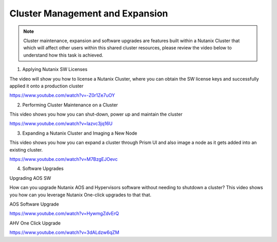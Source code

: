 .. Adding labels to the beginning of your lab is helpful for linking to the lab from other pages
.. _example_lab_13:

-------------
Cluster Management and Expansion
-------------

.. Note::
   Cluster maintenance, expansion and software upgrades are features built within a Nutanix Cluster that which will affect other users within this shared cluster resources, please review the video below to understand how this task is achieved.

1)  Applying Nutanix SW Licenses

The video will show you how to license a Nutanix Cluster, where you can obtain the SW license keys and successfully applied it onto a production cluster

https://www.youtube.com/watch?v=-Z0r1Ze7uOY

2)  Performing Cluster Maintenance on a Cluster

This video shows you how you can shut-down, power up and maintain the cluster

https://www.youtube.com/watch?v=Iazvc3jq16U

3)  Expanding a Nutanix Cluster and Imaging a New Node

This video shows you how you can expand a cluster through Prism UI and also image a node as it gets added into an existing cluster.

https://www.youtube.com/watch?v=M7BzgEJOevc

4)  Software Upgrades 

Upgrading AOS SW

How can you upgrade Nutanix AOS and Hypervisors software without needing to shutdown a cluster? This video shows you how can you leverage Nutanix One-click upgrades to that that.

AOS Software Upgrade

https://www.youtube.com/watch?v=HywmgZdvErQ

AHV One Click Upgrade

https://www.youtube.com/watch?v=3dALdzw6qZM